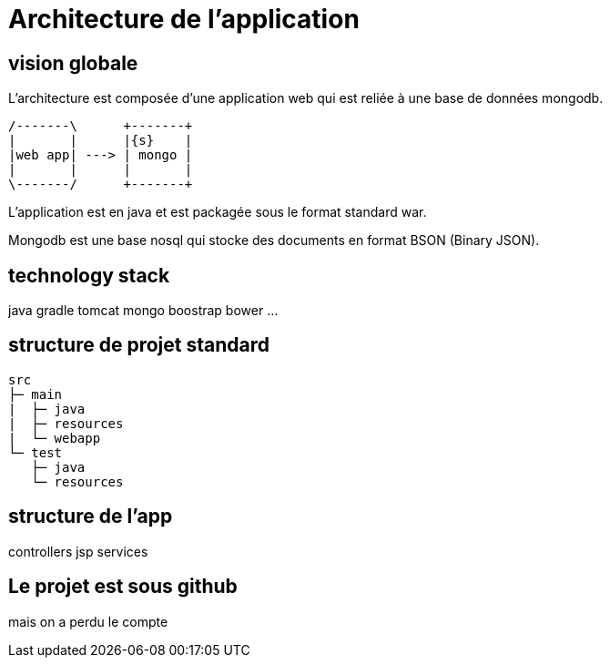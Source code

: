= Architecture de l'application
:stylesheet: ../../style.css

== vision globale

L'architecture est composée d'une application web qui est reliée à une base de données mongodb.

[ditaa, 'architecture']
....
/-------\      +-------+
|       |      |{s}    |
|web app| ---> | mongo |
|       |      |       |
\-------/      +-------+
....

L'application est en java et est packagée sous le format standard war.

Mongodb est une base nosql qui stocke des documents en format BSON (Binary JSON).

== technology stack

java
gradle
tomcat
mongo
boostrap
bower
...

== structure de projet standard

[source]
----
src
├─ main
|  ├─ java
|  ├─ resources
|  └─ webapp
└─ test
   ├─ java
   └─ resources
----

== structure de l'app

controllers
jsp
services

== Le projet est sous github

mais on a perdu le compte

